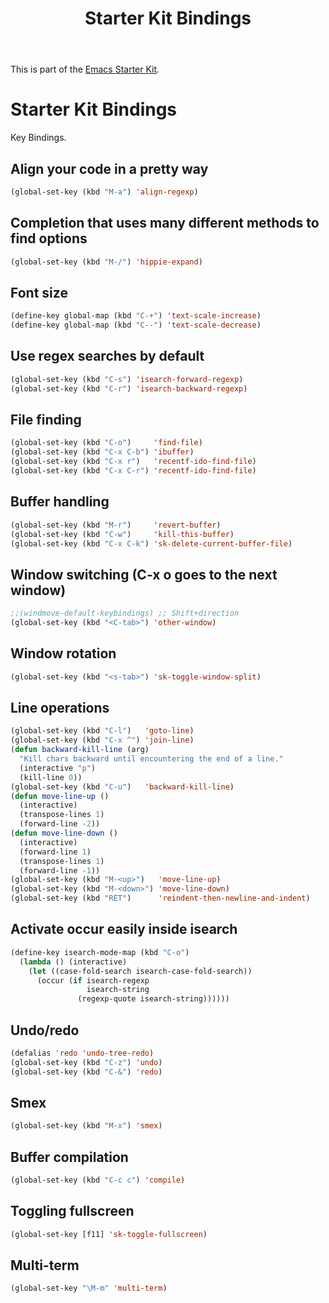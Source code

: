 #+TITLE: Starter Kit Bindings
#+OPTIONS: toc:nil num:nil ^:nil

This is part of the [[file:starter-kit.org][Emacs Starter Kit]].

* Starter Kit Bindings

Key Bindings.

** Align your code in a pretty way
#+begin_src emacs-lisp
  (global-set-key (kbd "M-a") 'align-regexp)
#+end_src

** Completion that uses many different methods to find options
#+begin_src emacs-lisp
  (global-set-key (kbd "M-/") 'hippie-expand)
#+end_src

** Font size
#+begin_src emacs-lisp
  (define-key global-map (kbd "C-+") 'text-scale-increase)
  (define-key global-map (kbd "C--") 'text-scale-decrease)
#+end_src

** Use regex searches by default
#+begin_src emacs-lisp
  (global-set-key (kbd "C-s") 'isearch-forward-regexp)
  (global-set-key (kbd "C-r") 'isearch-backward-regexp)
#+end_src

** File finding
#+begin_src emacs-lisp
  (global-set-key (kbd "C-o")     'find-file)
  (global-set-key (kbd "C-x C-b") 'ibuffer)
  (global-set-key (kbd "C-x r")   'recentf-ido-find-file)
  (global-set-key (kbd "C-x C-r") 'recentf-ido-find-file)
#+end_src

** Buffer handling
#+begin_src emacs-lisp
  (global-set-key (kbd "M-r")     'revert-buffer)
  (global-set-key (kbd "C-w")     'kill-this-buffer)
  (global-set-key (kbd "C-x C-k") 'sk-delete-current-buffer-file)
#+end_src

** Window switching (C-x o goes to the next window)
#+begin_src emacs-lisp
  ;;(windmove-default-keybindings) ;; Shift+direction
  (global-set-key (kbd "<C-tab>") 'other-window)
#+end_src
** Window rotation
#+begin_src emacs-lisp
  (global-set-key (kbd "<s-tab>") 'sk-toggle-window-split)
#+end_src

** Line operations
#+begin_src emacs-lisp
  (global-set-key (kbd "C-l")   'goto-line)
  (global-set-key (kbd "C-x ^") 'join-line)
  (defun backward-kill-line (arg)
    "Kill chars backward until encountering the end of a line."
    (interactive "p")
    (kill-line 0))
  (global-set-key (kbd "C-u")   'backward-kill-line)
  (defun move-line-up ()
    (interactive)
    (transpose-lines 1)
    (forward-line -2))
  (defun move-line-down ()
    (interactive)
    (forward-line 1)
    (transpose-lines 1)
    (forward-line -1))
  (global-set-key (kbd "M-<up>")   'move-line-up)
  (global-set-key (kbd "M-<down>") 'move-line-down)
  (global-set-key (kbd "RET")      'reindent-then-newline-and-indent)
#+end_src

** Activate occur easily inside isearch
#+begin_src emacs-lisp
  (define-key isearch-mode-map (kbd "C-o")
    (lambda () (interactive)
      (let ((case-fold-search isearch-case-fold-search))
        (occur (if isearch-regexp
                   isearch-string
                 (regexp-quote isearch-string))))))
#+end_src

** Undo/redo
#+begin_src emacs-lisp
  (defalias 'redo 'undo-tree-redo)
  (global-set-key (kbd "C-z") 'undo)
  (global-set-key (kbd "C-&") 'redo)
#+end_src

** Smex
#+begin_src emacs-lisp
  (global-set-key (kbd "M-x") 'smex)
#+end_src

** Buffer compilation
#+begin_src emacs-lisp
  (global-set-key (kbd "C-c c") 'compile)
#+end_src

** Toggling fullscreen
#+begin_src emacs-lisp
  (global-set-key [f11] 'sk-toggle-fullscreen)
#+end_src
** Multi-term
#+begin_src emacs-lisp
  (global-set-key "\M-m" 'multi-term)
#+end_src
